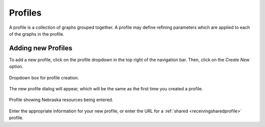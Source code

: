 
Profiles
========

A profile is a collection of graphs grouped together.  A profile may define refining parameters which are applied to each of the graphs in the profile.

.. _addingprofiles:

Adding new Profiles
-------------------

To add a new profile, click on the profile dropdown in the top right of the navigation bar.  Then, click on the *Create New* option.

.. figure:: images/profileDropdown.png
   :align: center
   
   Dropdown box for profile creation.
   
The new profile dialog will appear, which will be the same as the first time you created a profile.

.. figure:: images/nebraskaProfile.png
   :align: center
   :height: 654
   :width: 606
   :scale: 70 %
   
   Profile showing Nebraska resources being entered.
   
Enter the appropriate information for your new profile, or enter the URL for a :ref:`shared <receivingsharedprofile>` profile.

